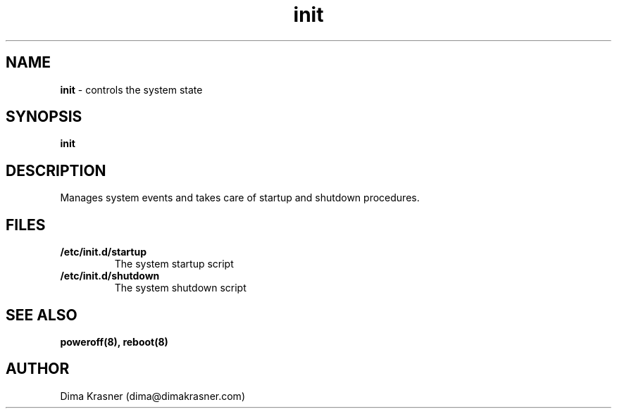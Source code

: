 .TH init 8
.SH NAME
.B init
\- controls the system state
.SH SYNOPSIS
.B init
.SH DESCRIPTION
Manages system events and takes care of startup and shutdown procedures.
.SH FILES
.TP
.B /etc/init.d/startup
The system startup script
.TP
.B /etc/init.d/shutdown
The system shutdown script
.SH "SEE ALSO"
.B poweroff(8), reboot(8)
.SH AUTHOR
Dima Krasner (dima@dimakrasner.com)
